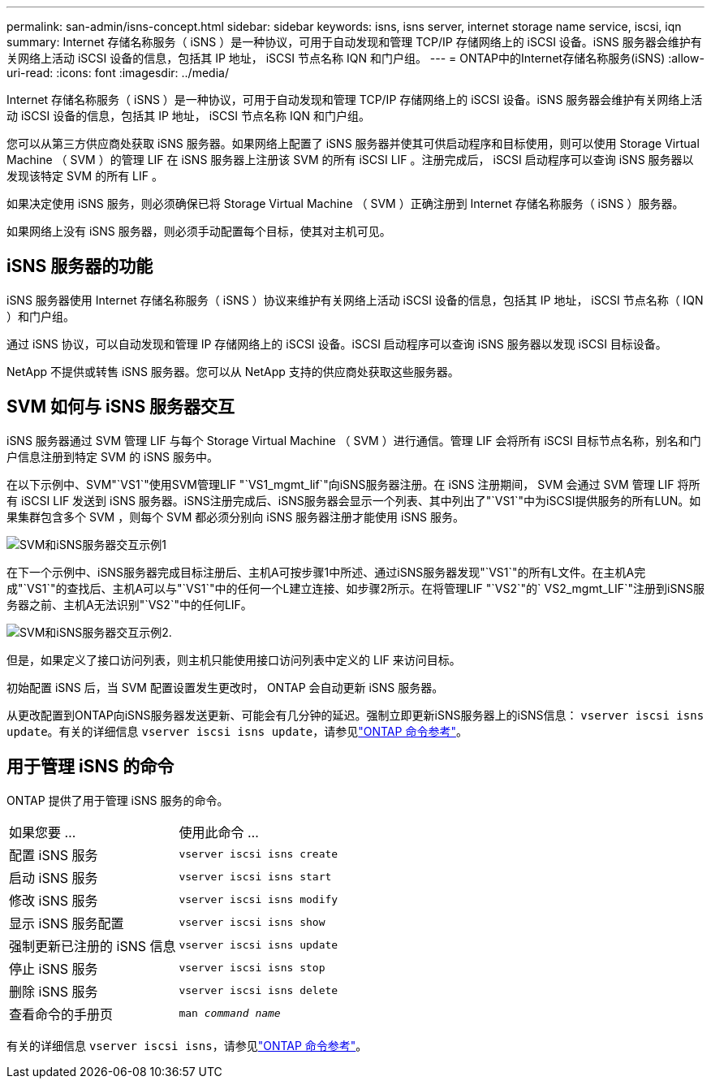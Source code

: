 ---
permalink: san-admin/isns-concept.html 
sidebar: sidebar 
keywords: isns, isns server, internet storage name service, iscsi, iqn 
summary: Internet 存储名称服务（ iSNS ）是一种协议，可用于自动发现和管理 TCP/IP 存储网络上的 iSCSI 设备。iSNS 服务器会维护有关网络上活动 iSCSI 设备的信息，包括其 IP 地址， iSCSI 节点名称 IQN 和门户组。 
---
= ONTAP中的Internet存储名称服务(iSNS)
:allow-uri-read: 
:icons: font
:imagesdir: ../media/


[role="lead"]
Internet 存储名称服务（ iSNS ）是一种协议，可用于自动发现和管理 TCP/IP 存储网络上的 iSCSI 设备。iSNS 服务器会维护有关网络上活动 iSCSI 设备的信息，包括其 IP 地址， iSCSI 节点名称 IQN 和门户组。

您可以从第三方供应商处获取 iSNS 服务器。如果网络上配置了 iSNS 服务器并使其可供启动程序和目标使用，则可以使用 Storage Virtual Machine （ SVM ）的管理 LIF 在 iSNS 服务器上注册该 SVM 的所有 iSCSI LIF 。注册完成后， iSCSI 启动程序可以查询 iSNS 服务器以发现该特定 SVM 的所有 LIF 。

如果决定使用 iSNS 服务，则必须确保已将 Storage Virtual Machine （ SVM ）正确注册到 Internet 存储名称服务（ iSNS ）服务器。

如果网络上没有 iSNS 服务器，则必须手动配置每个目标，使其对主机可见。



== iSNS 服务器的功能

iSNS 服务器使用 Internet 存储名称服务（ iSNS ）协议来维护有关网络上活动 iSCSI 设备的信息，包括其 IP 地址， iSCSI 节点名称（ IQN ）和门户组。

通过 iSNS 协议，可以自动发现和管理 IP 存储网络上的 iSCSI 设备。iSCSI 启动程序可以查询 iSNS 服务器以发现 iSCSI 目标设备。

NetApp 不提供或转售 iSNS 服务器。您可以从 NetApp 支持的供应商处获取这些服务器。



== SVM 如何与 iSNS 服务器交互

iSNS 服务器通过 SVM 管理 LIF 与每个 Storage Virtual Machine （ SVM ）进行通信。管理 LIF 会将所有 iSCSI 目标节点名称，别名和门户信息注册到特定 SVM 的 iSNS 服务中。

在以下示例中、SVM"`VS1`"使用SVM管理LIF "`VS1_mgmt_lif`"向iSNS服务器注册。在 iSNS 注册期间， SVM 会通过 SVM 管理 LIF 将所有 iSCSI LIF 发送到 iSNS 服务器。iSNS注册完成后、iSNS服务器会显示一个列表、其中列出了"`VS1`"中为iSCSI提供服务的所有LUN。如果集群包含多个 SVM ，则每个 SVM 都必须分别向 iSNS 服务器注册才能使用 iSNS 服务。

image:bsag_c-mode_iSNS_register.png["SVM和iSNS服务器交互示例1"]

在下一个示例中、iSNS服务器完成目标注册后、主机A可按步骤1中所述、通过iSNS服务器发现"`VS1`"的所有L文件。在主机A完成"`VS1`"的查找后、主机A可以与"`VS1`"中的任何一个L建立连接、如步骤2所示。在将管理LIF "`VS2`"的` VS2_mgmt_LIF`"注册到iSNS服务器之前、主机A无法识别"`VS2`"中的任何LIF。

image:bsag_c-mode_iSNS_connect.png["SVM和iSNS服务器交互示例2."]

但是，如果定义了接口访问列表，则主机只能使用接口访问列表中定义的 LIF 来访问目标。

初始配置 iSNS 后，当 SVM 配置设置发生更改时， ONTAP 会自动更新 iSNS 服务器。

从更改配置到ONTAP向iSNS服务器发送更新、可能会有几分钟的延迟。强制立即更新iSNS服务器上的iSNS信息： `vserver iscsi isns update`。有关的详细信息 `vserver iscsi isns update`，请参见link:https://docs.netapp.com/us-en/ontap-cli/vserver-iscsi-isns-update.html["ONTAP 命令参考"^]。



== 用于管理 iSNS 的命令

ONTAP 提供了用于管理 iSNS 服务的命令。

|===


| 如果您要 ... | 使用此命令 ... 


 a| 
配置 iSNS 服务
 a| 
`vserver iscsi isns create`



 a| 
启动 iSNS 服务
 a| 
`vserver iscsi isns start`



 a| 
修改 iSNS 服务
 a| 
`vserver iscsi isns modify`



 a| 
显示 iSNS 服务配置
 a| 
`vserver iscsi isns show`



 a| 
强制更新已注册的 iSNS 信息
 a| 
`vserver iscsi isns update`



 a| 
停止 iSNS 服务
 a| 
`vserver iscsi isns stop`



 a| 
删除 iSNS 服务
 a| 
`vserver iscsi isns delete`



 a| 
查看命令的手册页
 a| 
`man _command name_`

|===
有关的详细信息 `vserver iscsi isns`，请参见link:https://docs.netapp.com/us-en/ontap-cli/search.html?q=vserver+iscsi+isns["ONTAP 命令参考"^]。
